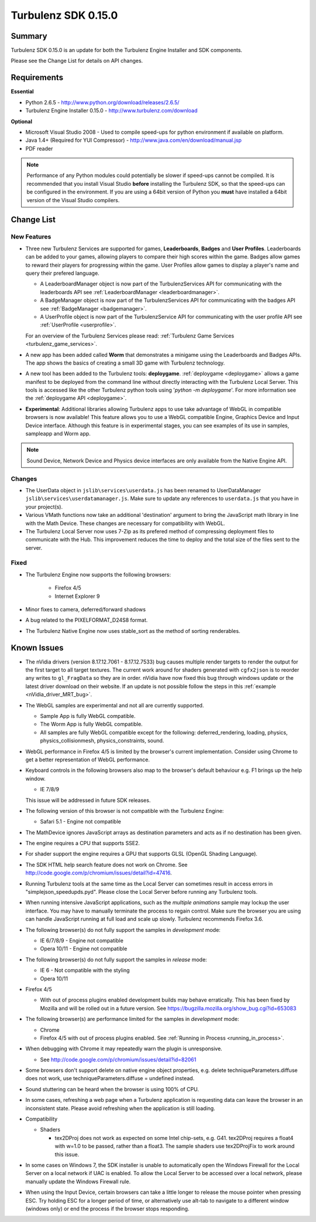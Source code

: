 --------------------
Turbulenz SDK 0.15.0
--------------------

.. highlight:: javascript

Summary
=======

Turbulenz SDK 0.15.0 is an update for both the Turbulenz Engine Installer and SDK components.

Please see the Change List for details on API changes.

Requirements
============

**Essential**

* Python 2.6.5 - http://www.python.org/download/releases/2.6.5/
* Turbulenz Engine Installer 0.15.0 - http://www.turbulenz.com/download

**Optional**

* Microsoft Visual Studio 2008 - Used to compile speed-ups for python environment if available on platform.
* Java 1.4+ (Required for YUI Compressor) - http://www.java.com/en/download/manual.jsp
* PDF reader

.. NOTE::

    Performance of any Python modules could potentially be slower if speed-ups cannot be compiled.
    It is recommended that you install Visual Studio **before** installing the Turbulenz SDK, so that the speed-ups can be configured in the environment.
    If you are using a 64bit version of Python you **must** have installed a 64bit version of the Visual Studio compilers.

Change List
===========


New Features
------------

* Three new Turbulenz Services are supported for games, **Leaderboards**, **Badges** and **User Profiles**.
  Leaderboards can be added to your games, allowing players to compare their high scores within the game.
  Badges allow games to reward their players for progressing within the game.
  User Profiles allow games to display a player's name and query their prefered language.

  * A LeaderboardManager object is now part of the TurbulenzServices API for communicating with the leaderboards API see :ref:`LeaderboardManager <leaderboardmanager>`.
  * A BadgeManager object is now part of the TurbulenzServices API for communicating with the badges API see :ref:`BadgeManager <badgemanager>`.
  * A UserProfile object is now part of the TurbulenzService API for communicating with the user profile API see :ref:`UserProfile <userprofile>`.

  For an overview of the Turbulenz Services please read: :ref:`Turbulenz Game Services <turbulenz_game_services>`.

* A new app has been added called **Worm** that demonstrates a minigame using the Leaderboards and Badges APIs.
  The app shows the basics of creating a small 3D game with Turbulenz technology.

* A new tool has been added to the Turbulenz tools: **deploygame**.
  :ref:`deploygame <deploygame>` allows a game manifest to be deployed from the command line without directly interacting with the Turbulenz Local Server.
  This tools is accessed like the other Turbulenz python tools using '*python -m deploygame*'.
  For more information see the :ref:`deploygame API <deploygame>`.

* **Experimental**: Additional libraries allowing Turbulenz apps to use take advantage of WebGL in compatible browsers is now available!
  This feature allows you to use a WebGL compatible Engine, Graphics Device and Input Device interface.
  Although this feature is in experimental stages, you can see examples of its use in samples, sampleapp and Worm app.


.. NOTE::

    Sound Device, Network Device and Physics device interfaces are only available from the Native Engine API.

Changes
-------

* The UserData object in ``jslib\services\userdata.js`` has been renamed to UserDataManager ``jslib\services\userdatamanager.js``.
  Make sure to update any references to ``userdata.js`` that you have in your project(s).

* Various VMath functions now take an additional 'destination' argument to bring the JavaScript math library in line with the Math Device.
  These changes are necessary for compatibility with WebGL.

* The Turbulenz Local Server now uses 7-Zip as its prefered method of compressing deployment files to communicate with the Hub.
  This improvement reduces the time to deploy and the total size of the files sent to the server.

Fixed
-----

* The Turbulenz Engine now supports the following browsers:

    - Firefox 4/5
    - Internet Explorer 9

* Minor fixes to camera, deferred/forward shadows

* A bug related to the PIXELFORMAT_D24S8 format.

* The Turbulenz Native Engine now uses stable_sort as the method of sorting renderables.

Known Issues
============

* The nVidia drivers (version 8.17.12.7061 - 8.17.12.7533) bug causes multiple render targets to render the output for the first target to all target textures.
  The current work around for shaders generated with ``cgfx2json`` is to reorder any writes to ``gl_FragData`` so they are in order.
  nVidia have now fixed this bug through windows update or the latest driver download on their website.
  If an update is not possible follow the steps in this :ref:`example <nVidia_driver_MRT_bug>`.
* The WebGL samples are experimental and not all are currently supported.

  * Sample App is fully WebGL compatible.
  * The Worm App is fully WebGL compatible.
  * All samples are fully WebGL compatible except for the following: deferred_rendering, loading, physics,
    physics_collisionmesh, physics_constraints, sound.

* WebGL performance in Firefox 4/5 is limited by the browser's current implementation.
  Consider using Chrome to get a better representation of WebGL performance.
* Keyboard controls in the following browsers also map to the browser's default behaviour e.g. F1 brings up the help window.

  * IE 7/8/9

  This issue will be addressed in future SDK releases.
* The following version of this browser is not compatible with the Turbulenz Engine:

  * Safari 5.1 - Engine not compatible

* The MathDevice ignores JavaScript arrays as destination parameters and acts as if no destination has been given.
* The engine requires a CPU that supports SSE2.
* For shader support the engine requires a GPU that supports GLSL (OpenGL Shading Language).
* The SDK HTML help search feature does not work on Chrome.
  See http://code.google.com/p/chromium/issues/detail?id=47416.
* Running Turbulenz tools at the same time as the Local Server can sometimes result in access errors in "simplejson\_speedupds.pyd".
  Please close the Local Server before running any Turbulenz tools.
* When running intensive JavaScript applications, such as the *multiple animations* sample may lockup the user interface.
  You may have to manually terminate the process to regain control.
  Make sure the browser you are using can handle JavaScript running at full load and scale up slowly.
  Turbulenz recommends Firefox 3.6.
* The following browser(s) do not fully support the samples in *development* mode:

  * IE 6/7/8/9 - Engine not compatible
  * Opera 10/11 - Engine not compatible

* The following browser(s) do not fully support the samples in *release* mode:

  * IE 6 - Not compatible with the styling
  * Opera 10/11

* Firefox 4/5

  * With out of process plugins enabled development builds may behave erratically.
    This has been fixed by Mozilla and will be rolled out in a future version.
    See https://bugzilla.mozilla.org/show_bug.cgi?id=653083

* The following browser(s) are performance limited for the samples in *development* mode:

  * Chrome
  * Firefox 4/5 with out of process plugins enabled. See :ref:`Running in Process <running_in_process>`.

* When debugging with Chrome it may repeatedly warn the plugin is unresponsive.

  * See http://code.google.com/p/chromium/issues/detail?id=82061

* Some browsers don't support delete on native engine object properties, e.g. delete techniqueParameters.diffuse does not work, use techniqueParameters.diffuse = undefined instead.
* Sound stuttering can be heard when the browser is using 100% of CPU.
* In some cases, refreshing a web page when a Turbulenz application is requesting data can leave the browser in an inconsistent state.
  Please avoid refreshing when the application is still loading.
* Compatibility

  * Shaders

    * tex2DProj does not work as expected on some Intel chip-sets, e.g. G41. tex2DProj requires a float4 with w=1.0 to be passed, rather than a float3.
      The sample shaders use tex2DProjFix to work around this issue.


* In some cases on Windows 7, the SDK installer is unable to automatically open the Windows Firewall for the Local Server on a local network if UAC is enabled.
  To allow the Local Server to be accessed over a local network, please manually update the Windows Firewall rule.
* When using the Input Device, certain browsers can take a little longer to release the mouse pointer when pressing ESC.
  Try holding ESC for a longer period of time, or alternatively use alt-tab to navigate to a different window (windows only) or end the process if the browser stops responding.
